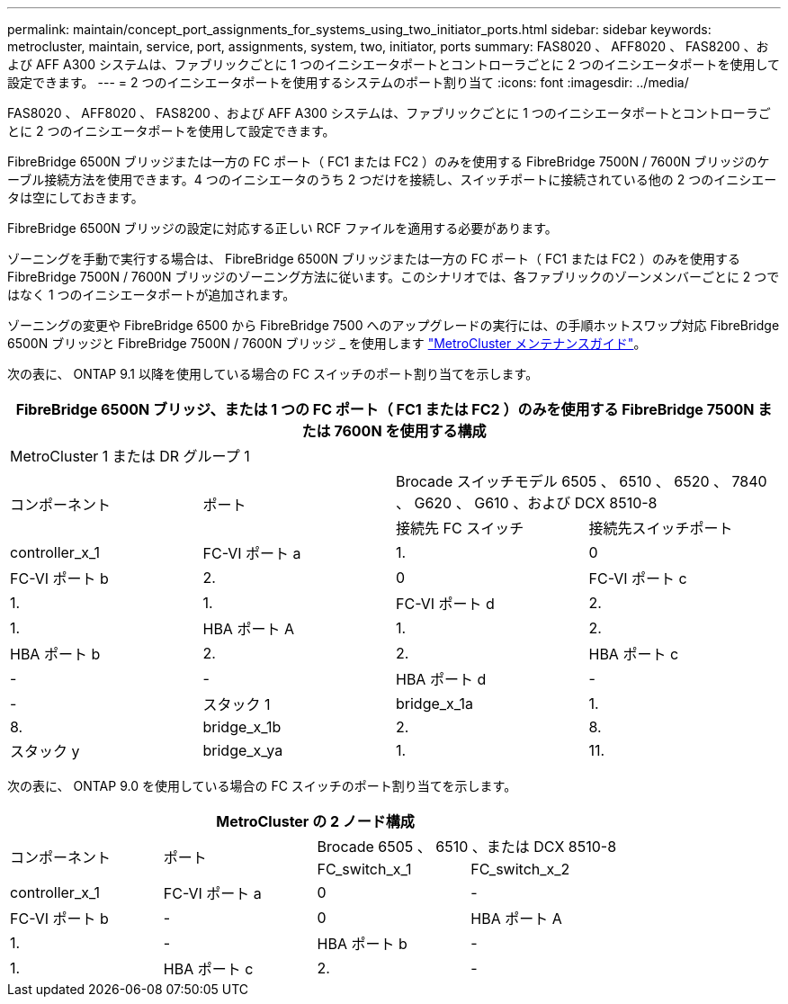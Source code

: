 ---
permalink: maintain/concept_port_assignments_for_systems_using_two_initiator_ports.html 
sidebar: sidebar 
keywords: metrocluster, maintain, service, port, assignments, system, two, initiator, ports 
summary: FAS8020 、 AFF8020 、 FAS8200 、および AFF A300 システムは、ファブリックごとに 1 つのイニシエータポートとコントローラごとに 2 つのイニシエータポートを使用して設定できます。 
---
= 2 つのイニシエータポートを使用するシステムのポート割り当て
:icons: font
:imagesdir: ../media/


[role="lead"]
FAS8020 、 AFF8020 、 FAS8200 、および AFF A300 システムは、ファブリックごとに 1 つのイニシエータポートとコントローラごとに 2 つのイニシエータポートを使用して設定できます。

FibreBridge 6500N ブリッジまたは一方の FC ポート（ FC1 または FC2 ）のみを使用する FibreBridge 7500N / 7600N ブリッジのケーブル接続方法を使用できます。4 つのイニシエータのうち 2 つだけを接続し、スイッチポートに接続されている他の 2 つのイニシエータは空にしておきます。

FibreBridge 6500N ブリッジの設定に対応する正しい RCF ファイルを適用する必要があります。

ゾーニングを手動で実行する場合は、 FibreBridge 6500N ブリッジまたは一方の FC ポート（ FC1 または FC2 ）のみを使用する FibreBridge 7500N / 7600N ブリッジのゾーニング方法に従います。このシナリオでは、各ファブリックのゾーンメンバーごとに 2 つではなく 1 つのイニシエータポートが追加されます。

ゾーニングの変更や FibreBridge 6500 から FibreBridge 7500 へのアップグレードの実行には、の手順ホットスワップ対応 FibreBridge 6500N ブリッジと FibreBridge 7500N / 7600N ブリッジ _ を使用します https://docs.netapp.com/us-en/ontap-metrocluster/maintain/index.html["MetroCluster メンテナンスガイド"]。

次の表に、 ONTAP 9.1 以降を使用している場合の FC スイッチのポート割り当てを示します。

|===
4+| FibreBridge 6500N ブリッジ、または 1 つの FC ポート（ FC1 または FC2 ）のみを使用する FibreBridge 7500N または 7600N を使用する構成 


4+| MetroCluster 1 または DR グループ 1 


.2+| コンポーネント .2+| ポート 2+| Brocade スイッチモデル 6505 、 6510 、 6520 、 7840 、 G620 、 G610 、および DCX 8510-8 


| 接続先 FC スイッチ | 接続先スイッチポート 


 a| 
controller_x_1
 a| 
FC-VI ポート a
 a| 
1.
 a| 
0



 a| 
FC-VI ポート b
 a| 
2.
 a| 
0



 a| 
FC-VI ポート c
 a| 
1.
 a| 
1.



 a| 
FC-VI ポート d
 a| 
2.
 a| 
1.



 a| 
HBA ポート A
 a| 
1.
 a| 
2.



 a| 
HBA ポート b
 a| 
2.
 a| 
2.



 a| 
HBA ポート c
 a| 
-
 a| 
-



 a| 
HBA ポート d
 a| 
-
 a| 
-



 a| 
スタック 1
 a| 
bridge_x_1a
 a| 
1.
 a| 
8.



 a| 
bridge_x_1b
 a| 
2.
 a| 
8.



 a| 
スタック y
 a| 
bridge_x_ya
 a| 
1.
 a| 
11.



 a| 
bridge_x_YB
 a| 
2.
 a| 
11.

|===
次の表に、 ONTAP 9.0 を使用している場合の FC スイッチのポート割り当てを示します。

|===
4+| MetroCluster の 2 ノード構成 


.2+| コンポーネント .2+| ポート 2+| Brocade 6505 、 6510 、または DCX 8510-8 


| FC_switch_x_1 | FC_switch_x_2 


 a| 
controller_x_1
 a| 
FC-VI ポート a
 a| 
0
 a| 
-



 a| 
FC-VI ポート b
 a| 
-
 a| 
0



 a| 
HBA ポート A
 a| 
1.
 a| 
-



 a| 
HBA ポート b
 a| 
-
 a| 
1.



 a| 
HBA ポート c
 a| 
2.
 a| 
-



 a| 
HBA ポート d
 a| 
-
 a| 
2.

|===
